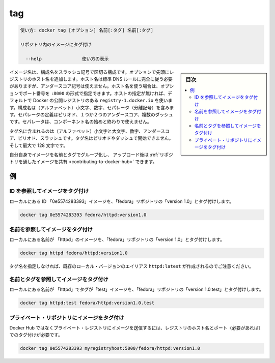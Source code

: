 .. -*- coding: utf-8 -*-
.. URL: https://docs.docker.com/engine/reference/commandline/tag/
.. SOURCE: https://github.com/docker/docker/blob/master/docs/reference/commandline/tag.md
   doc version: 1.12
      https://github.com/docker/docker/commits/master/docs/reference/commandline/tag.md
.. check date: 2016/06/16
.. Commits on Jun 14, 2016 8eca8089fa35f652060e86906166dabc42e556f8
.. -------------------------------------------------------------------

.. tag

=======================================
tag
=======================================

.. code-block:: bash

   使い方: docker tag [オプション] 名前[:タグ] 名前[:タグ]
   
   リポジトリ内のイメージにタグ付け
   
     --help               使い方の表示

.. sidebar:: 目次

   .. contents:: 
       :depth: 3
       :local:

.. An image name is made up of slash-separated name components, optionally prefixed by a registry hostname. The hostname must comply with standard DNS rules, but may not contain underscores. If a hostname is present, it may optionally be followed by a port number in the format :8080. If not present, the command uses Docker's public registry located at registry-1.docker.io by default. Name components may contain lowercase characters, digits and separators. A separator is defined as a period, one or two underscores, or one or more dashes. A name component may not start or end with a separator.

イメージ名は、構成名をスラッシュ記号で区切る構成です。オプションで先頭にレジストリのホスト名を追加します。ホスト名は標準 DNS ルールに完全に従う必要がありますが、アンダースコア記号は使えません。ホスト名を使う場合は、オプションでポート番号を ``:8000`` の形式で指定できます。ホストの指定が無ければ、デフォルトで Docker の公開レジストリのある ``registry-1.docker.io`` を使います。構成名は（アルファベット）小文字、数字、セパレータ（分離記号）を含みます。セパレータの定義はピリオド、１つか２つのアンダースコア、複数のダッシュです。セパレータは、コンポーネント名の始めと終わりで使えません。

.. A tag name may contain lowercase and uppercase characters, digits, underscores, periods and dashes. A tag name may not start with a period or a dash and may contain a maximum of 128 characters.

タグ名に含まれるのは（アルファベット）小文字と大文字、数字、アンダースコア、ピリオド、スラッシュです。タグ名はピリオドやダッシュで開始できません。そして最大で 128 文字です。

.. You can group your images together using names and tags, and then upload them to Share Images via Repositories.

自分自身でイメージを名前とタグでグループ化し、 アップロード後は :ref:`リポジトリを通したイメージを共有 <contributing-to-docker-hub>` できます。

.. Examples

例
==========

.. Tagging an image referenced by ID

ID を参照してイメージをタグ付け
----------------------------------------

.. To tag a local image with ID "0e5574283393" into the "fedora" repository with "version1.0":

ローカルにある ID 「0e5574283393」イメージを、「fedora」リポジトリの「version 1.0」とタグ付けします。

.. code-block:: bash

   docker tag 0e5574283393 fedora/httpd:version1.0

.. Tagging an image referenced by Name

名前を参照してイメージをタグ付け
----------------------------------------

.. To tag a local image with name "httpd" into the "fedora" repository with "version1.0":

ローカルにある名前が 「httpd」のイメージを、「fedora」リポジトリの「version 1.0」とタグ付けします。

.. code-block:: bash

   docker tag httpd fedora/httpd:version1.0

.. Note that since the tag name is not specified, the alias is created for an existing local version httpd:latest.

タグ名を指定しなければ、既存のローカル・バージョンのエイリアス ``httpd:latest`` が作成されるのでご注意ください。

.. Tagging an image referenced by Name and Tag

名前とタグを参照してイメージをタグ付け
----------------------------------------

.. To tag a local image with name "httpd" and tag "test" into the "fedora" repository with "version1.0.test":

ローカルにある名前が 「httpd」でタグが「test」イメージを、「fedora」リポジトリの「version 1.0.test」とタグ付けします。

.. code-block:: bash

   docker tag httpd:test fedora/httpd:version1.0.test

.. Tagging an image for a private repository

プライベート・リポジトリにイメージをタグ付け
--------------------------------------------------

.. To push an image to a private registry and not the central Docker registry you must tag it with the registry hostname and port (if needed).

Docker Hub ではなくプライベート・レジストリにイメージを送信するには、レジストリのホスト名とポート（必要があれば）でのタグ付けが必要です。

.. code-block:: bash

   docker tag 0e5574283393 myregistryhost:5000/fedora/httpd:version1.0


.. seealso:: 

   tag
      https://docs.docker.com/engine/reference/commandline/tag/
